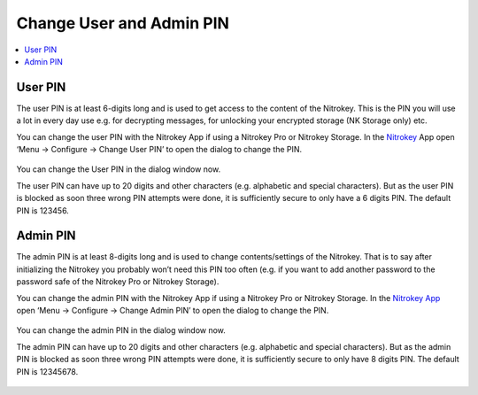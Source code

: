 Change User and Admin PIN
=========================

.. contents:: :local:

User PIN
--------

The user PIN is at least 6-digits long and is used to get access to the content of the Nitrokey. This is the PIN you will use a lot in every day use e.g. for decrypting messages, for unlocking your encrypted storage (NK Storage only) etc.

You can change the user PIN with the Nitrokey App if using a Nitrokey Pro or Nitrokey Storage. In the `Nitrokey <https://www.nitrokey.com/download>`__ App open ‘Menu ->
Configure -> Change User PIN’ to open the dialog to change the PIN.

.. figure:: /nitrokeys/product-guides/change-pins/images/change-pins/change-pins/1.png
   :alt: img1



You can change the User PIN in the dialog window now.

The user PIN can have up to 20 digits and other characters (e.g. alphabetic and special characters). But as the user PIN is blocked as soon three wrong PIN attempts were done, it is sufficiently secure to only have a 6 digits PIN. The default PIN is 123456.

.. figure:: /nitrokeys/product-guides/change-pins/images/change-pins/change-pins/2.png
   :alt: img2



Admin PIN
---------

The admin PIN is at least 8-digits long and is used to change contents/settings of the Nitrokey. That is to say after initializing the Nitrokey you probably won’t need this PIN too often (e.g. if you want to add another password to the password safe of the Nitrokey Pro or Nitrokey Storage).

You can change the admin PIN with the Nitrokey App if using a Nitrokey Pro or Nitrokey Storage. In the `Nitrokey App <https://www.nitrokey.com/download>`__ open ‘Menu -> Configure ->
Change Admin PIN’ to open the dialog to change the PIN.

.. figure:: /nitrokeys/product-guides/change-pins/images/change-pins/change-pins/3.png
   :alt: img3



You can change the admin PIN in the dialog window now.

The admin PIN can have up to 20 digits and other characters (e.g. alphabetic and special characters). But as the admin PIN is blocked as soon three wrong PIN attempts were done, it is sufficiently secure to only have 8 digits PIN. The default PIN is 12345678.

.. figure:: /nitrokeys/product-guides/change-pins/images/change-pins/change-pins/4.png
   :alt: img4


